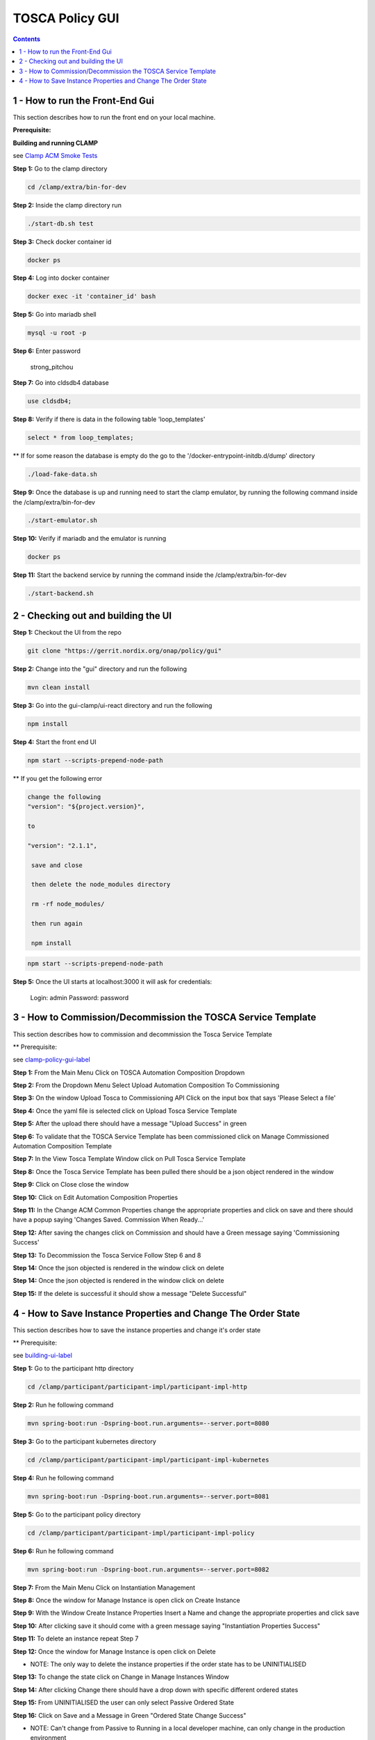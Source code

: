 .. This work is licensed under a Creative Commons Attribution 4.0 International License.

.. _clamp-policy-gui-label:

TOSCA Policy GUI
################

.. contents::
    :depth: 4

1 - How to run the Front-End Gui
================================
This section describes how to run the front end on your local machine.

**Prerequisite:**

**Building and running CLAMP**

see `Clamp ACM Smoke Tests <https://docs.onap.org/projects/onap-policy-parent/en/latest/development/devtools/clamp-smoke.html>`__

**Step 1:** Go to the clamp directory

.. code-block:: bash

    cd /clamp/extra/bin-for-dev

**Step 2:** Inside the clamp directory run

.. code-block:: bash

    ./start-db.sh test

**Step 3:** Check docker container id

.. code-block:: bash

    docker ps

**Step 4:** Log into docker container

.. code-block:: bash

    docker exec -it 'container_id' bash

**Step 5:** Go into mariadb shell

.. code-block:: bash

    mysql -u root -p

**Step 6:** Enter password

    strong_pitchou

.. image:: images/01-gui.png

**Step 7:** Go into cldsdb4 database

.. code-block:: bash

    use cldsdb4;

**Step 8:** Verify if there is data in the following table 'loop_templates'

.. code-block:: bash

    select * from loop_templates;

** If for some reason the database is empty do the go to the '/docker-entrypoint-initdb.d/dump' directory

.. code-block:: bash

    ./load-fake-data.sh

**Step 9:** Once the database is up and running need to start the clamp emulator, by running the following command inside the /clamp/extra/bin-for-dev

.. code-block:: bash

    ./start-emulator.sh

**Step 10:** Verify if mariadb and the emulator is running

.. code-block:: bash

    docker ps

.. image:: images/02-gui.png

**Step 11:** Start the backend service by running the command inside the /clamp/extra/bin-for-dev

.. code-block:: bash

    ./start-backend.sh


.. _building-ui-label:

2 - Checking out and building the UI
====================================

.. _Building UI

**Step 1:** Checkout the UI from the repo

.. code-block:: bash

    git clone "https://gerrit.nordix.org/onap/policy/gui"

**Step 2:** Change into the "gui" directory and run the following

.. code-block:: bash

    mvn clean install

**Step 3:** Go into the gui-clamp/ui-react directory and run the following

.. code-block:: bash

    npm install

**Step 4:** Start the front end UI

.. code-block:: bash

    npm start --scripts-prepend-node-path

** If you get the following error

.. image:: images/03-gui.png

    gedit package.json

.. code-block:: bash

   change the following
   "version": "${project.version}",

   to

   "version": "2.1.1",

    save and close

    then delete the node_modules directory

    rm -rf node_modules/

    then run again

    npm install

.. code-block:: bash

    npm start --scripts-prepend-node-path

**Step 5:** Once the UI starts at localhost:3000 it will ask for credentials:

    Login: admin
    Password: password

3 - How to Commission/Decommission the TOSCA Service Template
=============================================================

This section describes how to commission and decommission the Tosca Service Template

** Prerequisite:

see clamp-policy-gui-label_

**Step 1:** From the Main Menu Click on TOSCA Automation Composition Dropdown

.. image:: images/04-gui.png

**Step 2:** From the Dropdown Menu Select Upload Automation Composition To Commissioning

.. image:: images/05-gui.png

**Step 3:** On the window Upload Tosca to Commissioning API Click on the input box that says 'Please Select a file'

.. image:: images/06-gui.png

**Step 4:** Once the yaml file is selected click on Upload Tosca Service Template

.. image:: images/07-gui.png

**Step 5:** After the upload there should have a message "Upload Success" in green

.. image:: images/08-gui.png

**Step 6:** To validate that the TOSCA Service Template has been commissioned click on Manage Commissioned Automation Composition Template

.. image:: images/09-gui.png

**Step 7:** In the View Tosca Template Window click on Pull Tosca Service Template

.. image:: images/10-gui.png

**Step 8:** Once the Tosca Service Template has been pulled there should be a json object rendered in the window

.. image:: images/11-gui.png

**Step 9:** Click on Close close the window

**Step 10:** Click on Edit Automation Composition Properties

.. image:: images/12-gui.png

**Step 11:** In the Change ACM Common Properties change the appropriate properties and click on save and there should have a popup saying 'Changes Saved.  Commission When Ready...'

.. image:: images/13-gui.png

**Step 12:** After saving the changes click on Commission and should have a Green message saying 'Commissioning Success'

.. image:: images/14-gui.png

**Step 13:** To Decommission the Tosca Service Follow Step 6 and 8

**Step 14:** Once the json objected is rendered in the window click on delete

.. image:: images/11-gui.png

**Step 14:** Once the json objected is rendered in the window click on delete

.. image:: images/11-gui.png

**Step 15:** If the delete is successful it should show a message "Delete Successful"

.. image:: images/15-gui.png

4 - How to Save Instance Properties and Change The Order State
==============================================================

This section describes how to save the instance properties and change it's order state

** Prerequisite:

see building-ui-label_

**Step 1:** Go to the participant http directory

.. code-block:: bash

    cd /clamp/participant/participant-impl/participant-impl-http

**Step 2:** Run he following command

.. code-block:: bash

    mvn spring-boot:run -Dspring-boot.run.arguments=--server.port=8080

**Step 3:** Go to the participant kubernetes directory

.. code-block:: bash

    cd /clamp/participant/participant-impl/participant-impl-kubernetes

**Step 4:** Run he following command

.. code-block:: bash

    mvn spring-boot:run -Dspring-boot.run.arguments=--server.port=8081

**Step 5:** Go to the participant policy directory

.. code-block:: bash

    cd /clamp/participant/participant-impl/participant-impl-policy

**Step 6:** Run he following command

.. code-block:: bash

    mvn spring-boot:run -Dspring-boot.run.arguments=--server.port=8082

**Step 7:** From the Main Menu Click on Instantiation Management

.. image:: images/16-gui.png

**Step 8:** Once the window for Manage Instance is open click on Create Instance

.. image:: images/17-gui.png

**Step 9:** With the Window Create Instance Properties Insert a Name and change the appropriate properties and click save

.. image:: images/18-gui.png

**Step 10:** After clicking save it should come with a green message saying "Instantiation Properties Success"

.. image:: images/19-gui.png

**Step 11:** To delete an instance repeat Step 7

.. image:: images/16-gui.png

**Step 12:** Once the window for Manage Instance is open click on Delete

.. image:: images/20-gui.png

* NOTE: The only way to delete the instance properties if the order state has to be UNINITIALISED

**Step 13:** To change the state click on Change in Manage Instances Window

.. image:: images/20-gui.png

**Step 14:** After clicking Change there should have a drop down with specific different ordered states

.. image:: images/21-gui.png

**Step 15:** From UNINITIALISED the user can only select Passive Ordered State

.. image:: images/22-gui.png

**Step 16:** Click on Save and a Message in Green "Ordered State Change Success"

.. image:: images/23-gui.png

* NOTE: Can't change from Passive to Running in a local developer machine, can only change in the production environment